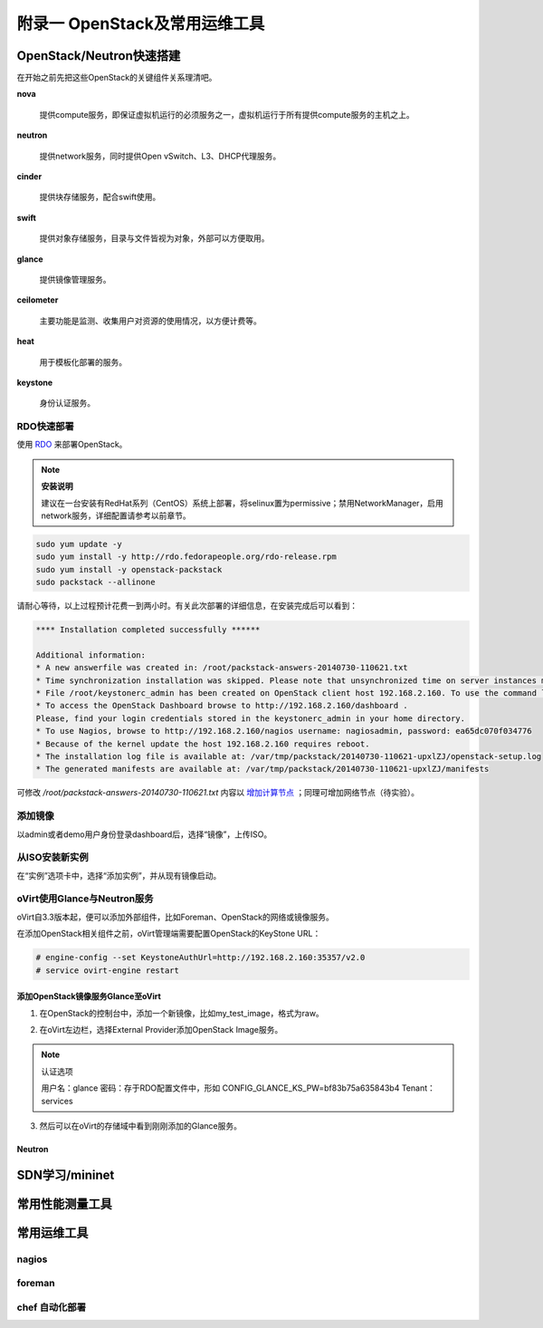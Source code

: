 ================================
附录一 OpenStack及常用运维工具
================================

--------------------------
OpenStack/Neutron快速搭建
--------------------------

在开始之前先把这些OpenStack的关键组件关系理清吧。

**nova**

    提供compute服务，即保证虚拟机运行的必须服务之一，虚拟机运行于所有提供compute服务的主机之上。

**neutron**

    提供network服务，同时提供Open vSwitch、L3、DHCP代理服务。

**cinder**

    提供块存储服务，配合swift使用。

**swift**

    提供对象存储服务，目录与文件皆视为对象，外部可以方便取用。

**glance**

    提供镜像管理服务。

**ceilometer**

    主要功能是监测、收集用户对资源的使用情况，以方便计费等。

**heat**

    用于模板化部署的服务。

**keystone**

    身份认证服务。

RDO快速部署
------------

使用 `RDO <http://openstack.redhat.com/Main_Page>`_ 来部署OpenStack。

.. note:: **安装说明**

    建议在一台安装有RedHat系列（CentOS）系统上部署，将selinux置为permissive；禁用NetworkManager，启用network服务，详细配置请参考以前章节。

.. code::

    sudo yum update -y
    sudo yum install -y http://rdo.fedorapeople.org/rdo-release.rpm
    sudo yum install -y openstack-packstack
    sudo packstack --allinone

请耐心等待，以上过程预计花费一到两小时。有关此次部署的详细信息，在安装完成后可以看到：

.. code::

     **** Installation completed successfully ******

     Additional information:
     * A new answerfile was created in: /root/packstack-answers-20140730-110621.txt
     * Time synchronization installation was skipped. Please note that unsynchronized time on server instances might be problem for some OpenStack components.
     * File /root/keystonerc_admin has been created on OpenStack client host 192.168.2.160. To use the command line tools you need to source the file.
     * To access the OpenStack Dashboard browse to http://192.168.2.160/dashboard .
     Please, find your login credentials stored in the keystonerc_admin in your home directory.
     * To use Nagios, browse to http://192.168.2.160/nagios username: nagiosadmin, password: ea65dc070f034776
     * Because of the kernel update the host 192.168.2.160 requires reboot.
     * The installation log file is available at: /var/tmp/packstack/20140730-110621-upxlZJ/openstack-setup.log
     * The generated manifests are available at: /var/tmp/packstack/20140730-110621-upxlZJ/manifests

可修改 */root/packstack-answers-20140730-110621.txt* 内容以 `增加计算节点 <http://openstack.redhat.com/Adding_a_compute_node>`_ ；同理可增加网络节点（待实验）。

添加镜像
---------

以admin或者demo用户身份登录dashboard后，选择“镜像”，上传ISO。

.. image:: ../images/apx01-01.png
    :align: center
    

从ISO安装新实例
----------------

在“实例”选项卡中，选择“添加实例”，并从现有镜像启动。

.. image:: ../images/apx01-02.png
    :align: center

oVirt使用Glance与Neutron服务
-----------------------------

oVirt自3.3版本起，便可以添加外部组件，比如Foreman、OpenStack的网络或镜像服务。

在添加OpenStack相关组件之前，oVirt管理端需要配置OpenStack的KeyStone URL：

.. code::

    # engine-config --set KeystoneAuthUrl=http://192.168.2.160:35357/v2.0
    # service ovirt-engine restart

添加OpenStack镜像服务Glance至oVirt
~~~~~~~~~~~~~~~~~~~~~~~~~~~~~~~~~~~~

1. 在OpenStack的控制台中，添加一个新镜像，比如my_test_image，格式为raw。

.. image:: ../images/apx01-03.png
    :align: center

2. 在oVirt左边栏，选择External Provider添加OpenStack Image服务。

.. image:: ../images/apx01-04.png
    :align: center

.. note:: 认证选项

    用户名：glance
    密码：存于RDO配置文件中，形如 CONFIG_GLANCE_KS_PW=bf83b75a635843b4
    Tenant：services

3. 然后可以在oVirt的存储域中看到刚刚添加的Glance服务。

.. image:: ../images/apx01-05.png
    :align: center

Neutron
~~~~~~~

----------------
SDN学习/mininet
----------------

-----------------
常用性能测量工具
-----------------

------------
常用运维工具
------------

nagios
-------

foreman
--------

chef 自动化部署
----------------
